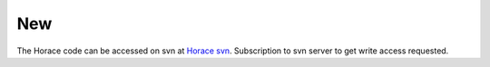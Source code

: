 ###
New
###

The Horace code can be accessed on svn at `Horace svn <https://svn.isis.rl.ac.uk/Horace/>`__. Subscription to svn server to get write access requested.
